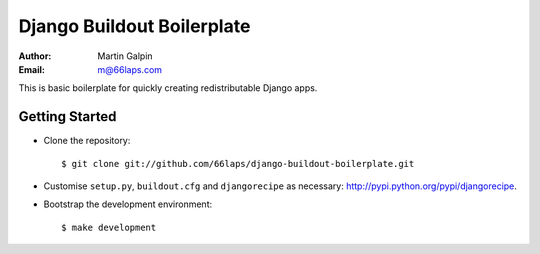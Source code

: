 Django Buildout Boilerplate
===========================

:Author:
    Martin Galpin
:Email:
    m@66laps.com

This is basic boilerplate for quickly creating redistributable Django
apps.

Getting Started
---------------

* Clone the repository::

    $ git clone git://github.com/66laps/django-buildout-boilerplate.git

* Customise ``setup.py``, ``buildout.cfg`` and ``djangorecipe`` as necessary:
  http://pypi.python.org/pypi/djangorecipe.

* Bootstrap the development environment::

    $ make development

